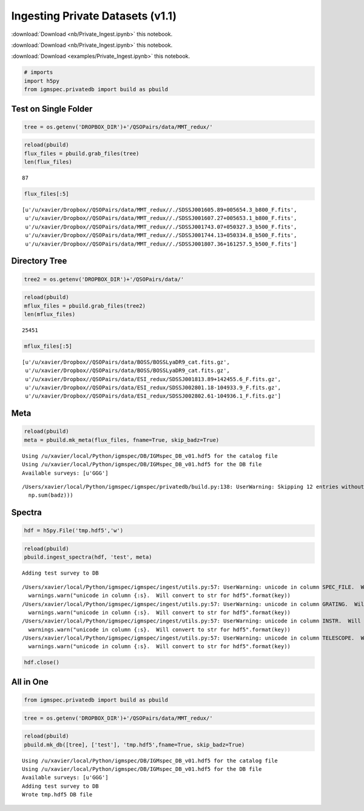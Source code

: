 
Ingesting Private Datasets (v1.1)
=================================

:download:`Download <nb/Private_Ingest.ipynb>` this notebook.

:download:`Download <nb/Private_Ingest.ipynb>` this notebook.

:download:`Download <examples/Private_Ingest.ipynb>` this notebook.

.. code:: python

    # imports
    import h5py
    from igmspec.privatedb import build as pbuild

Test on Single Folder
---------------------

.. code:: python

    tree = os.getenv('DROPBOX_DIR')+'/QSOPairs/data/MMT_redux/'

.. code:: python

    reload(pbuild)
    flux_files = pbuild.grab_files(tree)
    len(flux_files)




.. parsed-literal::

    87



.. code:: python

    flux_files[:5]




.. parsed-literal::

    [u'/u/xavier/Dropbox//QSOPairs/data/MMT_redux//./SDSSJ001605.89+005654.3_b800_F.fits',
     u'/u/xavier/Dropbox//QSOPairs/data/MMT_redux//./SDSSJ001607.27+005653.1_b800_F.fits',
     u'/u/xavier/Dropbox//QSOPairs/data/MMT_redux//./SDSSJ001743.07+050327.3_b500_F.fits',
     u'/u/xavier/Dropbox//QSOPairs/data/MMT_redux//./SDSSJ001744.13+050334.8_b500_F.fits',
     u'/u/xavier/Dropbox//QSOPairs/data/MMT_redux//./SDSSJ001807.36+161257.5_b500_F.fits']



Directory Tree
--------------

.. code:: python

    tree2 = os.getenv('DROPBOX_DIR')+'/QSOPairs/data/'

.. code:: python

    reload(pbuild)
    mflux_files = pbuild.grab_files(tree2)
    len(mflux_files)




.. parsed-literal::

    25451



.. code:: python

    mflux_files[:5]




.. parsed-literal::

    [u'/u/xavier/Dropbox//QSOPairs/data/BOSS/BOSSLyaDR9_cat.fits.gz',
     u'/u/xavier/Dropbox//QSOPairs/data/BOSS/BOSSLyaDR9_cat.fits.gz',
     u'/u/xavier/Dropbox//QSOPairs/data/ESI_redux/SDSSJ001813.89+142455.6_F.fits.gz',
     u'/u/xavier/Dropbox//QSOPairs/data/ESI_redux/SDSSJ002801.18-104933.9_F.fits.gz',
     u'/u/xavier/Dropbox//QSOPairs/data/ESI_redux/SDSSJ002802.61-104936.1_F.fits.gz']



Meta
----

.. code:: python

    reload(pbuild)
    meta = pbuild.mk_meta(flux_files, fname=True, skip_badz=True)


.. parsed-literal::

    Using /u/xavier/local/Python/igmspec/DB/IGMspec_DB_v01.hdf5 for the catalog file
    Using /u/xavier/local/Python/igmspec/DB/IGMspec_DB_v01.hdf5 for the DB file
    Available surveys: [u'GGG']


.. parsed-literal::

    /Users/xavier/local/Python/igmspec/igmspec/privatedb/build.py:138: UserWarning: Skipping 12 entries without a parseable redshift
      np.sum(badz)))


Spectra
-------

.. code:: python

    hdf = h5py.File('tmp.hdf5','w')

.. code:: python

    reload(pbuild)
    pbuild.ingest_spectra(hdf, 'test', meta)


.. parsed-literal::

    Adding test survey to DB


.. parsed-literal::

    /Users/xavier/local/Python/igmspec/igmspec/ingest/utils.py:57: UserWarning: unicode in column SPEC_FILE.  Will convert to str for hdf5
      warnings.warn("unicode in column {:s}.  Will convert to str for hdf5".format(key))
    /Users/xavier/local/Python/igmspec/igmspec/ingest/utils.py:57: UserWarning: unicode in column GRATING.  Will convert to str for hdf5
      warnings.warn("unicode in column {:s}.  Will convert to str for hdf5".format(key))
    /Users/xavier/local/Python/igmspec/igmspec/ingest/utils.py:57: UserWarning: unicode in column INSTR.  Will convert to str for hdf5
      warnings.warn("unicode in column {:s}.  Will convert to str for hdf5".format(key))
    /Users/xavier/local/Python/igmspec/igmspec/ingest/utils.py:57: UserWarning: unicode in column TELESCOPE.  Will convert to str for hdf5
      warnings.warn("unicode in column {:s}.  Will convert to str for hdf5".format(key))


.. code:: python

    hdf.close()

All in One
----------

.. code:: python

    from igmspec.privatedb import build as pbuild

.. code:: python

    tree = os.getenv('DROPBOX_DIR')+'/QSOPairs/data/MMT_redux/'

.. code:: python

    reload(pbuild)
    pbuild.mk_db([tree], ['test'], 'tmp.hdf5',fname=True, skip_badz=True)


.. parsed-literal::

    Using /u/xavier/local/Python/igmspec/DB/IGMspec_DB_v01.hdf5 for the catalog file
    Using /u/xavier/local/Python/igmspec/DB/IGMspec_DB_v01.hdf5 for the DB file
    Available surveys: [u'GGG']
    Adding test survey to DB
    Wrote tmp.hdf5 DB file


